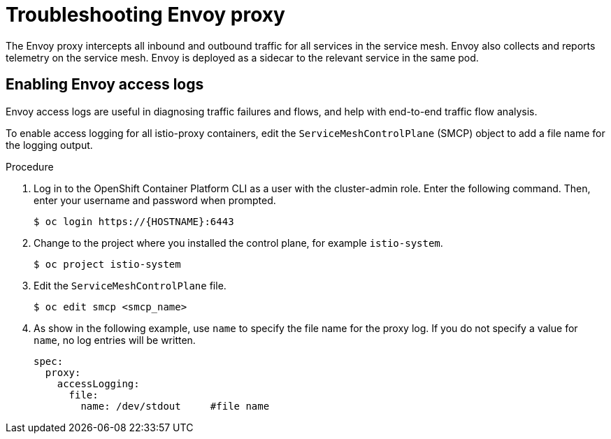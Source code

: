 // Module included in the following assemblies:
// * service_mesh/v2x/-ossm-troubleshooting-istio.adoc

:_content-type: PROCEDURE
[id="ossm-troubleshooting-proxy_{context}"]
= Troubleshooting Envoy proxy

The Envoy proxy intercepts all inbound and outbound traffic for all services in the service mesh. Envoy also collects and reports telemetry on the service mesh. Envoy is deployed as a sidecar to the relevant service in the same pod.

== Enabling Envoy access logs

Envoy access logs are useful in diagnosing traffic failures and flows, and help with end-to-end traffic flow analysis.

To enable access logging for all istio-proxy containers, edit the `ServiceMeshControlPlane` (SMCP) object to add a file name for the logging output.

.Procedure

. Log in to the OpenShift Container Platform CLI as a user with the cluster-admin role. Enter the following command. Then, enter your username and password when prompted.
+
[source,terminal]
----
$ oc login https://{HOSTNAME}:6443
----
+
. Change to the project where you installed the control plane, for example `istio-system`.
+
[source,terminal]
----
$ oc project istio-system
----
+
. Edit the `ServiceMeshControlPlane` file.
+
[source,terminal]
----
$ oc edit smcp <smcp_name>
----
+
. As show in the following example, use `name` to specify the file name for the proxy log. If you do not specify a value for `name`, no log entries will be written.
+
[source,yaml]
----
spec:
  proxy:
    accessLogging:
      file:
        name: /dev/stdout     #file name
----
